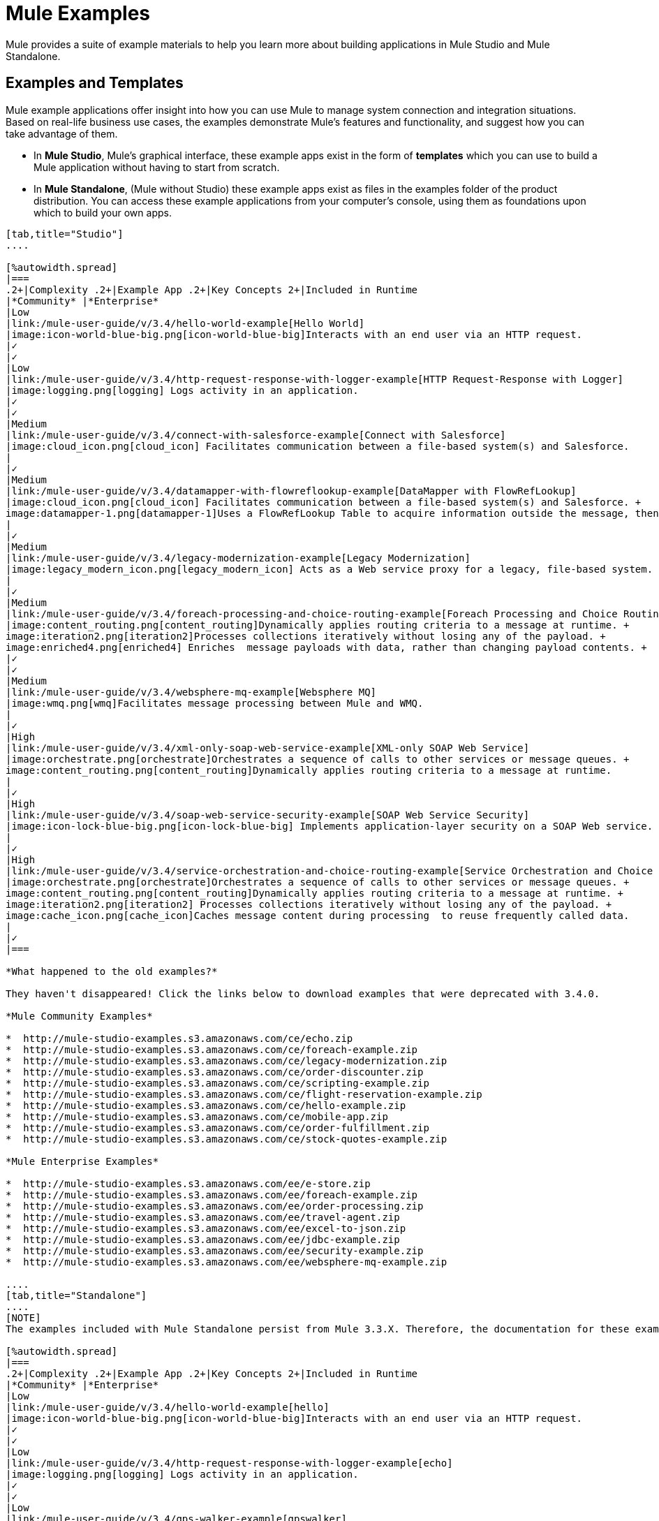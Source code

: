 = Mule Examples

Mule provides a suite of example materials to help you learn more about building applications in Mule Studio and Mule Standalone. 

== Examples and Templates

Mule example applications offer insight into how you can use Mule to manage system connection and integration situations. Based on real-life business use cases, the examples demonstrate Mule's features and functionality, and suggest how you can take advantage of them.

* In *Mule Studio*, Mule's graphical interface, these example apps exist in the form of *templates* which you can use to build a Mule application without having to start from scratch.
* In *Mule Standalone*, (Mule without Studio) these example apps exist as files in the examples folder of the product distribution. You can access these example applications from your computer's console, using them as foundations upon which to build your own apps.

[tabs]
------
[tab,title="Studio"]
....

[%autowidth.spread]
|===
.2+|Complexity .2+|Example App .2+|Key Concepts 2+|Included in Runtime
|*Community* |*Enterprise*
|Low
|link:/mule-user-guide/v/3.4/hello-world-example[Hello World]
|image:icon-world-blue-big.png[icon-world-blue-big]Interacts with an end user via an HTTP request.
|✓
|✓
|Low
|link:/mule-user-guide/v/3.4/http-request-response-with-logger-example[HTTP Request-Response with Logger]
|image:logging.png[logging] Logs activity in an application.
|✓
|✓
|Medium
|link:/mule-user-guide/v/3.4/connect-with-salesforce-example[Connect with Salesforce]
|image:cloud_icon.png[cloud_icon] Facilitates communication between a file-based system(s) and Salesforce.
|
|✓
|Medium
|link:/mule-user-guide/v/3.4/datamapper-with-flowreflookup-example[DataMapper with FlowRefLookup]
|image:cloud_icon.png[cloud_icon] Facilitates communication between a file-based system(s) and Salesforce. +
image:datamapper-1.png[datamapper-1]Uses a FlowRefLookup Table to acquire information outside the message, then append it to the payload. 
|
|✓
|Medium
|link:/mule-user-guide/v/3.4/legacy-modernization-example[Legacy Modernization]
|image:legacy_modern_icon.png[legacy_modern_icon] Acts as a Web service proxy for a legacy, file-based system.
|
|✓
|Medium
|link:/mule-user-guide/v/3.4/foreach-processing-and-choice-routing-example[Foreach Processing and Choice Routing]
|image:content_routing.png[content_routing]Dynamically applies routing criteria to a message at runtime. +
image:iteration2.png[iteration2]Processes collections iteratively without losing any of the payload. +
image:enriched4.png[enriched4] Enriches  message payloads with data, rather than changing payload contents. +
|✓
|✓
|Medium
|link:/mule-user-guide/v/3.4/websphere-mq-example[Websphere MQ]
|image:wmq.png[wmq]Facilitates message processing between Mule and WMQ. 
|
|✓
|High
|link:/mule-user-guide/v/3.4/xml-only-soap-web-service-example[XML-only SOAP Web Service]
|image:orchestrate.png[orchestrate]Orchestrates a sequence of calls to other services or message queues. +
image:content_routing.png[content_routing]Dynamically applies routing criteria to a message at runtime.
|
|✓
|High
|link:/mule-user-guide/v/3.4/soap-web-service-security-example[SOAP Web Service Security]
|image:icon-lock-blue-big.png[icon-lock-blue-big] Implements application-layer security on a SOAP Web service.
|
|✓
|High
|link:/mule-user-guide/v/3.4/service-orchestration-and-choice-routing-example[Service Orchestration and Choice Routing]
|image:orchestrate.png[orchestrate]Orchestrates a sequence of calls to other services or message queues. +
image:content_routing.png[content_routing]Dynamically applies routing criteria to a message at runtime. +
image:iteration2.png[iteration2] Processes collections iteratively without losing any of the payload. +
image:cache_icon.png[cache_icon]Caches message content during processing  to reuse frequently called data.
|
|✓
|===

*What happened to the old examples?*

They haven't disappeared! Click the links below to download examples that were deprecated with 3.4.0. 

*Mule Community Examples*

*  http://mule-studio-examples.s3.amazonaws.com/ce/echo.zip
*  http://mule-studio-examples.s3.amazonaws.com/ce/foreach-example.zip
*  http://mule-studio-examples.s3.amazonaws.com/ce/legacy-modernization.zip
*  http://mule-studio-examples.s3.amazonaws.com/ce/order-discounter.zip
*  http://mule-studio-examples.s3.amazonaws.com/ce/scripting-example.zip
*  http://mule-studio-examples.s3.amazonaws.com/ce/flight-reservation-example.zip
*  http://mule-studio-examples.s3.amazonaws.com/ce/hello-example.zip
*  http://mule-studio-examples.s3.amazonaws.com/ce/mobile-app.zip
*  http://mule-studio-examples.s3.amazonaws.com/ce/order-fulfillment.zip
*  http://mule-studio-examples.s3.amazonaws.com/ce/stock-quotes-example.zip

*Mule Enterprise Examples*

*  http://mule-studio-examples.s3.amazonaws.com/ee/e-store.zip
*  http://mule-studio-examples.s3.amazonaws.com/ee/foreach-example.zip
*  http://mule-studio-examples.s3.amazonaws.com/ee/order-processing.zip
*  http://mule-studio-examples.s3.amazonaws.com/ee/travel-agent.zip
*  http://mule-studio-examples.s3.amazonaws.com/ee/excel-to-json.zip
*  http://mule-studio-examples.s3.amazonaws.com/ee/jdbc-example.zip
*  http://mule-studio-examples.s3.amazonaws.com/ee/security-example.zip
*  http://mule-studio-examples.s3.amazonaws.com/ee/websphere-mq-example.zip

....
[tab,title="Standalone"]
....
[NOTE]
The examples included with Mule Standalone persist from Mule 3.3.X. Therefore, the documentation for these examples resides within link:/mule-user-guide/v/3.3/mule-examples[*Mule 33X Documentation*].

[%autowidth.spread]
|===
.2+|Complexity .2+|Example App .2+|Key Concepts 2+|Included in Runtime
|*Community* |*Enterprise*
|Low
|link:/mule-user-guide/v/3.4/hello-world-example[hello]
|image:icon-world-blue-big.png[icon-world-blue-big]Interacts with an end user via an HTTP request.
|✓
|✓
|Low
|link:/mule-user-guide/v/3.4/http-request-response-with-logger-example[echo]
|image:logging.png[logging] Logs activity in an application.
|✓
|✓
|Low
|link:/mule-user-guide/v/3.4/gps-walker-example[gpswalker]
|Uses AJAX to communicate from a Mule to a Web browser.
|✓
|✓
|Low
|link:/mule-user-guide/v/3.4/foreach-processing-and-choice-routing-example[loanbroker-simple]
|Uses the simple-service configuration pattern, transformers and filters with Groovy scripting, and CXF clients and services.
|✓
|✓
|Low
|link:/mule-user-guide/v/3.4/scripting-example[scripting]
|Invokes a JSR-223 script from Mule. +
 +
image:content_routing.png[content_routing] Dynamically applies routing criteria to a message at runtime. +
 +
Uses JVM environment variables.
|✓
|✓
|Medium
|link:/mule-user-guide/v/3.4/foreach-example[foreach]
|image:iteration2.png[iteration2] Processes collections iteratively without losing any of the payload.
|✓
|✓
|Medium
|link:/mule-user-guide/v/3.4/bookstore-example[bookstore]  
|image:icon-world-blue-big.png[icon-world-blue-big]Exposes a Web service using Jetty and CXF.
|✓
|✓
|Medium
|link:/mule-user-guide/v/3.4/stock-quote-example[stockquote]
|Invokes an ASPX Web service from Mule. +
 +
image:orchestrate.png[orchestrate]Orchestrates a sequence of calls to other services or message queues.
|✓
|✓
|Medium
|link:/mule-user-guide/v/3.4/websphere-mq-example[wmq]
|image:wmq.png[wmq]Facilitates message processing between Mule and WMQ. 
|
|✓
|High
|link:/mule-user-guide/v/3.4/flight-reservation-example[flight-reservation]
|image:iteration2.png[iteration2] Processes collections iteratively without losing any of the payload. +
+
image:orchestrate.png[orchestrate] Orchestrates a sequence of calls to other services or message queues.
|✓
|✓
|High
|link:/mule-user-guide/v/3.4/jdbc-transport-example[jdbc]
|Uses JDBC endpoints and SQL queries together to manipulate data. +
+
Sets properties on messages and parses and transforms message payload data. +
+
Handles errors with a customized exception strategy
|
|✓
|High
|link:/mule-user-guide/v/3.4/soap-web-service-security-example[security]
|image:icon-lock-blue-big.png[icon-lock-blue-big] Implements application-layer security on a SOAP Web service.
|
|✓
|===
....
------

== Create and Run Example Applications

[tabs]
------
[tab,title="Studio"]
....
=== Create

. If you haven't already done so, download link:https://www.mulesoft.com/lp/dl/mule-esb-enterprise[Mule Runtime] and link:https://www.mulesoft.com/platform/studio[Anypoint Studio] for free. Follow the instructions on the website to launch *Anypoint Studio* and select a workspace.
. Click the `File` menu, then select `New` > `Mule Project`.
. Use the table below to enter values in the fields. +
+
image:new_project.png[new_project]
+
[%header%autowidth.spread]
|===
|Field |Value
|*Name* |a name for your new project
|*Description* |a brief description of the application you intend to build
|*Server* *Runtime* |Mule Server 3.4.0 EE
|===
+
link:/mule-user-guide/v/3.4/adding-community-runtime[How do I get Mule 3.4 Community runtime?]
+
. Click the box next to *Create project based on an existing template*.
. Click a line item to select the template you wish to use to build your project. 
. Click *Finish*. Studio creates and opens the new project, complete with pre-built and pre-configured flows.

=== Run

. In the *Package Explorer* pane in Studio, right-click the project name, then select `Run As > Mule Application`. Studio runs the application and Mule is up and kicking!
+
[source, code, linenums]
----
**********************************************************************
* Application: projecttotest                                         *
* OS encoding: MacRoman, Mule encoding: UTF-8                        *
*                                                                    *
* Agents Running:                                                    *
*   DevKit Extension Information                                     *
*   Clustering Agent                                                 *
*   JMX Agent                                                        *
**********************************************************************
INFO  2013-04-09 13:08:36,099 [main] org.mule.module.launcher.MuleDeploymentService:
++++++++++++++++++++++++++++++++++++++++++++++++++++++++++++
+ Started app 'projecttotest'                              +
++++++++++++++++++++++++++++++++++++++++++++++++++++++++++++
----
+
. To stop the application from running, click the red *Terminate* button in Studio's *Console*. +
+
image:terminate.png[terminate]

....
[tab,title="Standalone"]
....

=== Create

. If you haven't already done so, download link:https://www.mulesoft.com/lp/dl/mule-esb-enterprise[Mule Runtime] and link:https://www.mulesoft.com/platform/studio[Anypoint Studio] for free. Follow the instructions on the website to launch *Anypoint Studio* and select a workspace.
. Navigate to the folder on your local drive that contains your copy of Mule Standalone runtime.
. Locate the `Examples` folder, then the folder for the example you wish to run.
. Copy the pre-built application archive (the `.zip` file) for the example.
. Paste the copy of the `.zip` file in the Mule applications folder, `$MULE_HOME/apps`. +
For example, to run the Hello World example, copy `mule-example-hello-3.4.0.zip` then move the copy to the `$MULE_HOME/examples` folder.
+
image:examples_folder.png[examples_folder]
+
[NOTE]
====
Alternatively, you can build the example in a build tool such as *Ant* or *Maven*.

. Run `ant` or `mvn` in your Ant or Maven build tool, respectively.
. The build tool compiles the example classes, produces an application zip file and copies it to your `$MULE_HOME/apps` folder.
====
+
. Start Mule.
+
Need more detail?
+
.. Open a new command line. +
 *Windows*: Open the *Console*. +
 *Mac*: Open the *Terminal* application (Applications > Utilities > Terminal).
.. Access the directory and folder in which you pasted the zip file for your example (i.e. the application folder in Mule). For example, type `cd /Users/aaron/Downloads/mule-standalone-3.4.0/`
.. To start Mule, type `./bin/mule`
+
. After it starts, Mule polls the `apps` and `examples` folders every 5 seconds; it picks up the application you copied to the `examples` folder, then deploys it automatically. In the first command line, Mule notifies you that it has deployed the example application.
. To stop the application from running, hit *CTRL-C*.

....
------

== See Also

* Study the link:/anypoint-studio/v/5/basic-studio-tutorial[Mule Studio Tutorials] for step-by-step instructions on how to build an application.
* Read through the link:/mule-user-guide/v/3.4/mule-fundamentals[Mule Fundamentals] to familiarize yourself with core concepts.

